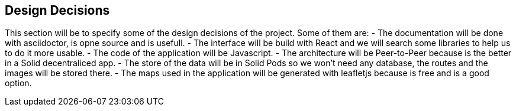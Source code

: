 [[section-design-decisions]]
== Design Decisions


This section will be to specify some of the design decisions of the project. Some of them are:
 - The documentation will be done with asciidoctor, is opne source and is usefull.
 - The interface will be build with React and we will search some libraries to help us to do it more usable.
 - The code of the application will be Javascript.
 - The architecture will be Peer-to-Peer because is the better in a Solid decentraliced app.
 - The store of the data will be in Solid Pods so we won't need any database, the routes and the images will be stored there.
 - The maps used in the application will be generated with leafletjs because is free and is a good option.